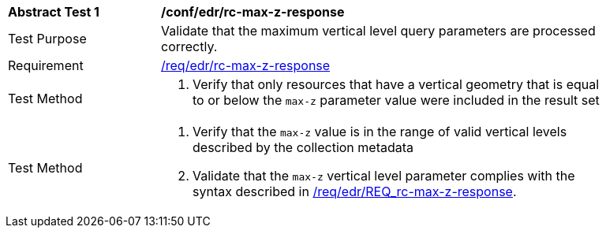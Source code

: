 [[ats_edr_rc-max-z-response]]
[width="90%",cols="2,6a"]
|===
^|*Abstract Test {counter:ats-id}* |*/conf/edr/rc-max-z-response*
^|Test Purpose |Validate that the maximum vertical level query parameters are processed correctly.
^|Requirement |<<req_edr_rc-max-z-response,/req/edr/rc-max-z-response>>
^|Test Method |. Verify that only resources that have a vertical geometry that is equal to or below the `max-z` parameter value were included in the result set
^|Test Method |. Verify that the `max-z` value is in the range of valid vertical levels described by the collection metadata
. Validate that the `max-z` vertical level parameter complies with the syntax described in <<req_edr_rc-max-z-response,/req/edr/REQ_rc-max-z-response>>.
|===
